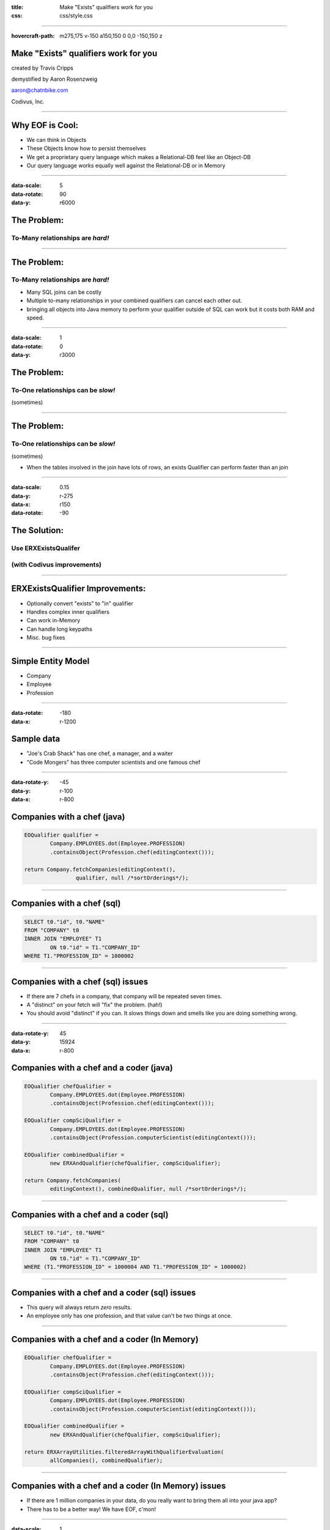 :title: Make "Exists" qualifiers work for you
:css: css/style.css

----

:hovercraft-path: m275,175 v-150 a150,150 0 0,0 -150,150 z

Make "Exists" qualifiers work for you
=====================================

created by Travis Cripps

demystified by Aaron Rosenzweig

aaron@chatnbike.com

Codivus, Inc.

----

Why EOF is Cool:
================

* We can think in Objects

* These Objects know how to persist themselves

* We get a proprietary query language which makes a Relational-DB feel like an Object-DB

* Our query language works equally well against the Relational-DB or in Memory
 
----

:data-scale: 5
:data-rotate: 90
:data-y: r6000
 
The Problem:
============
 
To-Many relationships are *hard!*
---------------------------------

----
 
The Problem:
============
 
To-Many relationships are *hard!*
---------------------------------

* Many SQL joins can be costly
	
* Multiple to-many relationships in your combined qualifiers can cancel each other out.
	
* bringing all objects into Java memory to perform your qualifier outside of SQL can work but it costs both RAM and speed.
 

----
 
:data-scale: 1
:data-rotate: 0
:data-y: r3000

The Problem:
============
 
To-One relationships can be *slow!*
-----------------------------------
(sometimes)


----
 
The Problem:
============
 
To-One relationships can be *slow!*
-----------------------------------
(sometimes)

* When the tables involved in the join have lots of rows, an exists Qualifier can perform faster than an join


----

:data-scale: 0.15
:data-y: r-275
:data-x: r150
:data-rotate: -90
 
The Solution:
=============
 
Use ERXExistsQualifer 
----------------------

(with Codivus improvements)
----------------------------


----
 
ERXExistsQualifier Improvements:
==================================
 
* Optionally convert "exists" to "in" qualifier 
* Handles complex inner qualifiers
* Can work in-Memory
* Can handle long keypaths
* Misc. bug fixes


----

Simple Entity Model
===================

* Company
* Employee
* Profession

----

:data-rotate: -180
:data-x: r-1200

Sample data
===================

* "Joe's Crab Shack" has one chef, a manager, and a waiter
* "Code Mongers" has three computer scientists and one famous chef


----

:data-rotate-y: -45
:data-y: r-100
:data-x: r-800

Companies with a chef (java)
=============================

.. code:: java

	EOQualifier qualifier = 
		Company.EMPLOYEES.dot(Employee.PROFESSION)
		.containsObject(Profession.chef(editingContext()));
			
	return Company.fetchCompanies(editingContext(), 
			qualifier, null /*sortOrderings*/);

----

Companies with a chef (sql)
=============================

.. code:: sql

	SELECT t0."id", t0."NAME" 
	FROM "COMPANY" t0 
	INNER JOIN "EMPLOYEE" T1 
		ON t0."id" = T1."COMPANY_ID" 
	WHERE T1."PROFESSION_ID" = 1000002

----

Companies with a chef (sql) issues
==================================

* If there are 7 chefs in a company, that company will be repeated seven times.

* A "distinct" on your fetch will "fix" the problem. (hah!)

* You should avoid "distinct" if you can. It slows things down and smells like you are doing something wrong. 

----

:data-rotate-y: 45
:data-y: 15924
:data-x: r-800


Companies with a chef and a coder (java)
=========================================

.. code:: java

	EOQualifier chefQualifier = 
		Company.EMPLOYEES.dot(Employee.PROFESSION)
		.containsObject(Profession.chef(editingContext()));
		
	EOQualifier compSciQualifier = 
		Company.EMPLOYEES.dot(Employee.PROFESSION)
		.containsObject(Profession.computerScientist(editingContext()));
		
	EOQualifier combinedQualifier = 
		new ERXAndQualifier(chefQualifier, compSciQualifier);
		
	return Company.fetchCompanies(
		editingContext(), combinedQualifier, null /*sortOrderings*/);

----

Companies with a chef and a coder (sql)
=======================================

.. code:: sql

	SELECT t0."id", t0."NAME" 
	FROM "COMPANY" t0 
	INNER JOIN "EMPLOYEE" T1 
		ON t0."id" = T1."COMPANY_ID" 
	WHERE (T1."PROFESSION_ID" = 1000004 AND T1."PROFESSION_ID" = 1000002)

----

Companies with a chef and a coder (sql) issues
==============================================

* This query will always return *zero* results.

* An employee only has one profession, and that value can't be two things at once.


----

Companies with a chef and a coder (In Memory)
==============================================

.. code:: java

	EOQualifier chefQualifier = 
		Company.EMPLOYEES.dot(Employee.PROFESSION)
		.containsObject(Profession.chef(editingContext()));
		
	EOQualifier compSciQualifier = 
		Company.EMPLOYEES.dot(Employee.PROFESSION)
		.containsObject(Profession.computerScientist(editingContext()));
		
	EOQualifier combinedQualifier = 
		new ERXAndQualifier(chefQualifier, compSciQualifier);
		
	return ERXArrayUtilities.filteredArrayWithQualifierEvaluation(
		allCompanies(), combinedQualifier);

----

Companies with a chef and a coder (In Memory) issues
====================================================

* If there are 1 million companies in your data, do you really want to bring them all into your java app?

* There has to be a better way! We have EOF, c'mon!


----

:data-scale: 1
:data-x: r-1000
:data-rotate: 0
:data-y: r-1000

Never Forget
============

* Apple's *OperatorContains* will always execute. 

* It gives one result for in-memory evaluation and a totally different (and incorrect) result for sql evaluation

* This yields non-deterministic behavior

* We should strive for qualifiers that work the same no matter where they are used.

* 11th commandment - thou shalt not use *OperatorContains*

----

Never Forget (addendum)
=======================

* *OperatorContains* should not mean to do a "LIKE" comparison on character data

* Some custom WO database plugins get this wrong, notably FrontBase

* Modern Frontbase plugins can work with a property:

::

	jdbcadaptor.frontbase.frontbaseContainsOperatorFix=true


----

:data-rotate: 90
:data-x: r-5000

Chef and a coder (*Exists*)
==============================================

.. code:: java

	EOQualifier chefQualifier = new ERXExistsQualifier(
		Employee.PROFESSION.is(
		  Profession.chef(editingContext())) /*subqualifier*/, 
		Company.EMPLOYEES.key() /*baseKeyPath*/);
			
	EOQualifier compSciQualifier = new ERXExistsQualifier(
		Employee.PROFESSION.is(
		  Profession.computerScientist(editingContext())) /*subqualifier*/, 
		Company.EMPLOYEES.key() /*baseKeyPath*/);
			
	EOQualifier combinedQualifier = 
		new ERXAndQualifier(chefQualifier, compSciQualifier);
	return Company.fetchCompanies(
		editingContext(), combinedQualifier, null /*sortOrderings*/);


----

Chef and a coder (*Exists* sql)
================================================

.. code:: sql

	SELECT t0."id", t0."NAME" 
	FROM "COMPANY" t0 
	WHERE ( 
		EXISTS ( 
			SELECT exists0."id" 
			FROM "EMPLOYEE" exists0 
			WHERE 
				exists0."PROFESSION_ID" = 1000004 AND 
				exists0."COMPANY_ID" = t0."id" 
		)  AND  
		EXISTS ( 
			SELECT exists0."id" 
			FROM "EMPLOYEE" exists0 
			WHERE 
				exists0."PROFESSION_ID" = 1000002 AND 
				exists0."COMPANY_ID" = t0."id" 
		) 
	)


----

Chef and a coder (*Exists* converted to "IN")
==============================================

.. code:: java

	EOQualifier chefQualifier = new ERXExistsQualifier(
		Employee.PROFESSION.is(
		  Profession.chef(editingContext())) /*subqualifier*/, 
		Company.EMPLOYEES.key() /*baseKeyPath*/,
		true /*usesInQualInstead*/);
		
	EOQualifier compSciQualifier = new ERXExistsQualifier(
		Employee.PROFESSION.is(
		  Profession.computerScientist(editingContext())) /*subqualifier*/, 
		Company.EMPLOYEES.key() /*baseKeyPath*/,
		true /*usesInQualInstead*/);
		
	EOQualifier combinedQualifier = 
		new ERXAndQualifier(chefQualifier, compSciQualifier);
	return Company.fetchCompanies(
		editingContext(), combinedQualifier, null /*sortOrderings*/);


----

Chef and a coder (*Exists* converted to "IN" sql)
=================================================

.. code:: sql

	SELECT t0."id", t0."NAME" 
	FROM "COMPANY" t0 
	WHERE (
		t0."id" IN ( 
			SELECT exists0."COMPANY_ID" 
			FROM "EMPLOYEE" exists0 
			WHERE exists0."PROFESSION_ID" = 1000004 
		)  AND 
		t0."id" IN ( 
			SELECT exists0."COMPANY_ID" 
			FROM "EMPLOYEE" exists0 
			WHERE exists0."PROFESSION_ID" = 1000002 
		) 
	)

----

:data-rotate: 180
:data-x: r-4000
:data-y: r0

Which is better *Exists* or *In*
================================

* The results are the same - performance could be different

* Generally *Exists* will be faster but you must test

* A good database will analyze and convert between *Exists* and *In* for you so in some sense it doesn't matter


----

Which is better *Exists* or *In*
================================

* When the subquery result set is small, use an *In*

* When the outer result set is small, use an *Exists*

----

*Exists* explanation
======================

This SQL

.. code:: sql

	SELECT t0."id", t0."NAME" 
	FROM "COMPANY" t0 WHERE EXISTS ( 
		SELECT exists0."id" 
		FROM "EMPLOYEE" exists0 
		WHERE exists0."PROFESSION_ID" = 1000002 AND 
			exists0."COMPANY_ID" = t0."id" )


----

*Exists* explanation
======================

Is executed like:

.. code:: sql

   for x in ( select t0."id", t0."NAME" from "COMPANY" t0 )
   loop
      if ( 
      	exists ( 
      	select null from "EMPLOYEE" exists0 
      	where exists0."PROFESSION_ID" = 1000002 AND 
      		exists0."COMPANY_ID" = t0."id" 
      	)
      )
      then 
         OUTPUT THE RECORD
      end if
   end loop

It always results in a full scan of T0 (Company)



----

*In* explanation
======================

This SQL

.. code:: sql

	SELECT t0."id", t0."NAME" 
	FROM "COMPANY" t0 
	WHERE t0."id" IN ( 
		SELECT exists0."COMPANY_ID" 
		FROM "EMPLOYEE" exists0 
		WHERE exists0."PROFESSION_ID" = 1000002 )

----

*In* explanation
======================

Is executed like:

.. code:: sql

	select t0."id", t0."NAME"
	FROM "COMPANY" t0, 
		(
			SELECT DISTINCT exists0."COMPANY_ID" 
			FROM "EMPLOYEE" exists0 
			WHERE exists0."PROFESSION_ID" = 1000002 
		) t1
 	where t0."id" = t1."COMPANY_ID";

This does a full table scan of exists0 (EMPLOYEE) as the subquery is evaluated, distinct'ed, indexed and then joined to the original table. 

----

:hovercraft-path: m275,175 a150,150 0 0,1 -150,150

For Dave Avendasora
===================

An example with not only an EXISTS0 but also an EXISTS1	replacement. It happens when you have a complex subquery with one or more joins.

----

Companies with chef salary between 20k and 40k (java)
===============================================================

.. code:: java

	EOQualifier qualifier = new ERXExistsQualifier(
		Employee.PROFESSION.dot(Profession.NAME).is("Chef")
			.and(
		Employee.SALARY.greaterThanOrEqualTo(20000))
			.and(
		Employee.SALARY.lessThanOrEqualTo(40000)) /*subqualifier*/, 
		Company.EMPLOYEES.key() /*baseKeyPath*/);
		
	return Company.fetchCompanies(
		editingContext(), qualifier, null /*sortOrderings*/);


----

Companies with chef salary between 20k and 40k (SQL)
===============================================================

.. code:: sql

	SELECT t0."id", t0."NAME" 
	FROM "COMPANY" t0 
	WHERE EXISTS ( 
		SELECT exists0."id" 
		FROM "EMPLOYEE" exists0 
		INNER JOIN "PROFESSION" exists1 ON 
			exists0."PROFESSION_ID" = exists1."id" 
		WHERE (
			exists1."NAME" = 'Chef' AND 
			exists0."salary" >= 20000 AND 
			exists0."salary" <= 40000
		) 
		AND 
		exists0."COMPANY_ID" = t0."id" 
	)

----

A to-one relationship example
=============================

9 times out of 10, regular joins will work just fine for to-one relationships. But, there are those odd times where the join is so painful that you will want to use an *Esists!* qualifier.

----

All employees that are chefs (java)
===============================================================

.. code:: java

	EOQualifier qualifier = new ERXExistsQualifier(
		Profession.NAME.is("Chef") /*subqualifier*/, 
		Employee.PROFESSION.key() /*baseKeyPath*/);
		
	return Employee.fetchEmployees(
		editingContext(), qualifier, null /*sortOrderings*/);

----

All employees that are chefs (SQL)
===============================================================

.. code:: sql

	SELECT t0."COMPANY_ID", t0."FIRST_NAME", 
		t0."id", t0."LAST_NAME", 
		t0."PROFESSION_ID", t0."salary" 
	FROM "EMPLOYEE" t0 
	WHERE  EXISTS ( 
		SELECT exists0."id" 
		FROM "PROFESSION" exists0 
		WHERE exists0."NAME" = 'Chef' AND 
		exists0."id" = t0."PROFESSION_ID" )

----

Real life example!
==================

.. code:: java

	// (Aaron Dec. 31, 2013)
	// using a join is much slower than the "in" clause
	// EOQualifier forQuestionQualifier = Answer.TO_FOR_QUESTION_ITEM
	//   .dot(Item.TO_QUESTION).is(forQuestion);		
	
	EOQualifier forQuestionQualifier = new ERXExistsQualifier(
		Item.TO_QUESTION.is(forQuestion), 
		Answer.TO_FOR_QUESTION_ITEM.key(), true /*usesInQualInstead*/);

	* "Answer" table has 19,353,992 rows
	* "Item" table has 27,202 rows
	* "Question" table has 2,307 rows

----

Good to Know:
===================

* For to-many relationships, *Exists* is your friend

* For slow to-one relationships, *Exists* can help too

----

:hovercraft-path: m775,675 a800,800 0 0,1 -800,800

Mantra:
===================

When you think you're stuck... 

*Exists!* will dig you out.

----

Corollary:
===================

*Exists!* solves many problems but there may come a time you need something else.

*Exists!* will give you a template to make your own qualifier.

The Houdah frameworks are also quite good.

----

If it is too painful:
=====================

Consider using a pure object Database. 

It might just be for the really tricky part of your business logic that you use an OODB. 

----

:data-x: r-4000
:hovercraft-path: m1075,975 a1000,1000 0 0,1 -1000,1000

.. image:: img/you_broke_the_build.jpg

This is Anges. She's not happy with you, Bub. 

You broke the build!

You should have known that you were making breaking changes but 
you checked them in anyway.

----

.. image:: img/screw_the_pooch.jpg
	:height: 600px

----

That's why we have version control
==================================

* A gentleman's club without topless dancers is not a gentleman's club. Let's stop acting like one.

* We need to welcome new committers. 


----

Please take our pull request
=============================

* https://github.com/wocommunity/wonder/pull/541

* https://github.com/recurve/wo_misc

* http://www.chatnbike.com/presentation_existsQualifier

* http://www.chatnbike.com/presentation_existsQualifier/exists_app_example_screen/
